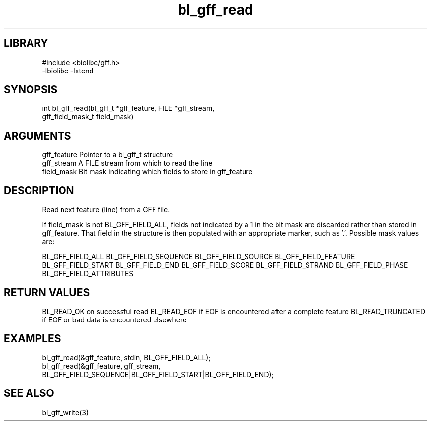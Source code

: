 \" Generated by c2man from bl_gff_read.c
.TH bl_gff_read 3

.SH LIBRARY
\" Indicate #includes, library name, -L and -l flags
.nf
.na
#include <biolibc/gff.h>
-lbiolibc -lxtend
.ad
.fi

\" Convention:
\" Underline anything that is typed verbatim - commands, etc.
.SH SYNOPSIS
.PP
.nf
.na
int     bl_gff_read(bl_gff_t *gff_feature, FILE *gff_stream,
gff_field_mask_t field_mask)
.ad
.fi

.SH ARGUMENTS
.nf
.na
gff_feature     Pointer to a bl_gff_t structure
gff_stream      A FILE stream from which to read the line
field_mask      Bit mask indicating which fields to store in gff_feature
.ad
.fi

.SH DESCRIPTION

Read next feature (line) from a GFF file.

If field_mask is not BL_GFF_FIELD_ALL, fields not indicated by a 1
in the bit mask are discarded rather than stored in gff_feature.
That field in the structure is then populated with an appropriate
marker, such as '.'.  Possible mask values are:

BL_GFF_FIELD_ALL
BL_GFF_FIELD_SEQUENCE
BL_GFF_FIELD_SOURCE
BL_GFF_FIELD_FEATURE
BL_GFF_FIELD_START
BL_GFF_FIELD_END
BL_GFF_FIELD_SCORE
BL_GFF_FIELD_STRAND
BL_GFF_FIELD_PHASE
BL_GFF_FIELD_ATTRIBUTES

.SH RETURN VALUES

BL_READ_OK on successful read
BL_READ_EOF if EOF is encountered after a complete feature
BL_READ_TRUNCATED if EOF or bad data is encountered elsewhere

.SH EXAMPLES
.nf
.na

bl_gff_read(&gff_feature, stdin, BL_GFF_FIELD_ALL);
bl_gff_read(&gff_feature, gff_stream,
    BL_GFF_FIELD_SEQUENCE|BL_GFF_FIELD_START|BL_GFF_FIELD_END);
.ad
.fi

.SH SEE ALSO

bl_gff_write(3)

